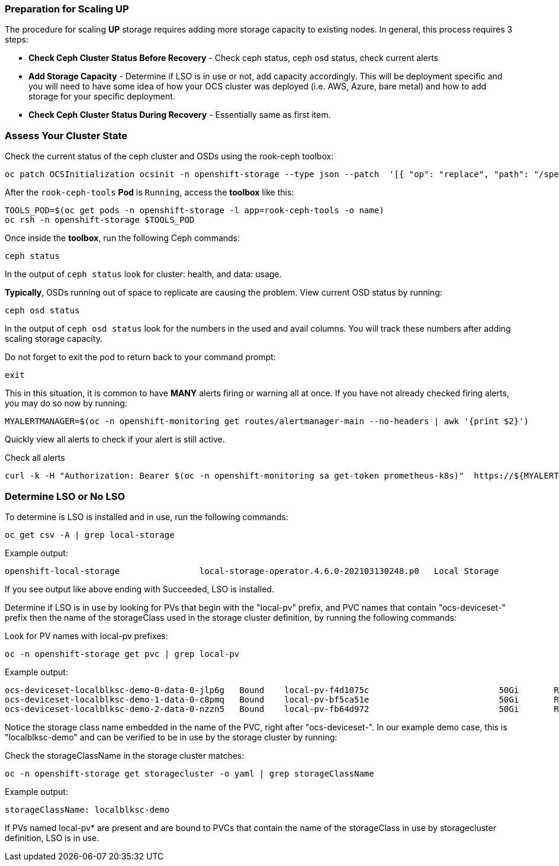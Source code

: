 === Preparation for Scaling UP

The procedure for scaling *UP* storage requires adding more storage capacity to existing nodes. In general, this process requires 3 steps:

* *Check Ceph Cluster Status Before Recovery* - Check ceph status, ceph osd status, check current alerts
* *Add Storage Capacity* - Determine if LSO is in use or not, add capacity accordingly. This will be deployment specific and you will need to have some idea of how your OCS cluster was deployed (i.e. AWS, Azure, bare metal) and how to add storage for your specific deployment. 
* *Check Ceph Cluster Status During Recovery* - Essentially same as first item.

=== Assess Your Cluster State 

Check the current status of the ceph cluster and OSDs using the rook-ceph toolbox:

[source,role="execute"]
----
oc patch OCSInitialization ocsinit -n openshift-storage --type json --patch  '[{ "op": "replace", "path": "/spec/enableCephTools", "value": true }]'
----

After the `rook-ceph-tools` *Pod* is `Running`, access the *toolbox* like this:

[source,role="execute"]
----
TOOLS_POD=$(oc get pods -n openshift-storage -l app=rook-ceph-tools -o name)
oc rsh -n openshift-storage $TOOLS_POD
----

Once inside the *toolbox*, run the following Ceph commands:

[source,role="execute"]
----
ceph status
----

In the output of `ceph status` look for cluster: health, and data: usage. 

*Typically*, OSDs running out of space to replicate are causing the problem. View current OSD status by running:
[source,role="execute"]
----
ceph osd status
----

In the output of `ceph osd status` look for the numbers in the used and avail columns. You will track these numbers after adding scaling storage capacity.

Do not forget to exit the pod to return back to your command prompt:
[source,role="execute"]
----
exit
----

This in this situation, it is common to have *MANY* alerts firing or warning all at once. If you have not already checked firing alerts, you may do so now by running:

[source,role="execute"]
----
MYALERTMANAGER=$(oc -n openshift-monitoring get routes/alertmanager-main --no-headers | awk '{print $2}')
----

Quickly view all alerts to check if your alert is still active. 

.Check all alerts
[source,role="execute"]
----
curl -k -H "Authorization: Bearer $(oc -n openshift-monitoring sa get-token prometheus-k8s)"  https://${MYALERTMANAGER}/api/v1/alerts | jq '.data[] | select( .labels.alertname) | { ALERT: .labels.alertname, STATE: .status.state}'
----

=== Determine LSO or No LSO

To determine is LSO is installed and in use, run the following commands:

[source,role="execute"]
----
oc get csv -A | grep local-storage
----

.Example output:
----
openshift-local-storage                local-storage-operator.4.6.0-202103130248.p0   Local Storage                 4.6.0-202103130248.p0              Succeeded
----

If you see output like above ending with Succeeded, LSO is installed. 

Determine if LSO is in use by looking for PVs that begin with the "local-pv" prefix, and PVC names that contain "ocs-deviceset-" prefix then the name of the storageClass used in the storage cluster definition, by running the following commands:

.Look for PV names with local-pv prefixes:
[source,role="execute"]
----
oc -n openshift-storage get pvc | grep local-pv
----

.Example output:
----
ocs-deviceset-localblksc-demo-0-data-0-jlp6g   Bound    local-pv-f4d1075c                          50Gi       RWO            localblkscdemo               140m
ocs-deviceset-localblksc-demo-1-data-0-c8pmq   Bound    local-pv-bf5ca51e                          50Gi       RWO            localblkscdemo               140m
ocs-deviceset-localblksc-demo-2-data-0-nzzn5   Bound    local-pv-fb64d972                          50Gi       RWO            localblkscdemo               140m
----

Notice the storage class name embedded in the name of the PVC, right after "ocs-deviceset-". In our example demo case, this is "localblksc-demo" and can be verified to be in use by the storage cluster by running:

.Check the storageClassName in the storage cluster matches:
[source,role="execute"]
----
oc -n openshift-storage get storagecluster -o yaml | grep storageClassName
----

.Example output:
----
storageClassName: localblksc-demo
----

If PVs named local-pv* are present and are bound to PVCs that contain the name of the storageClass in use by storagecluster definition, LSO is in use. 

